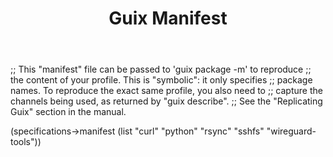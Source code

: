 #+TITLE: Guix Manifest
#+PROPERTY: header-args:scheme :tangle c2-manifest.scm

;; This "manifest" file can be passed to 'guix package -m' to reproduce
;; the content of your profile.  This is "symbolic": it only specifies
;; package names.  To reproduce the exact same profile, you also need to
;; capture the channels being used, as returned by "guix describe".
;; See the "Replicating Guix" section in the manual.

(specifications->manifest
  (list "curl"
        "python"
        "rsync"
        "sshfs"
        "wireguard-tools"))
